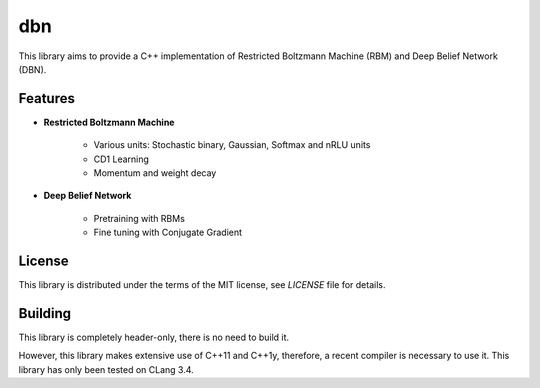 dbn
===

This library aims to provide a C++ implementation of Restricted Boltzmann
Machine (RBM) and Deep Belief Network (DBN).

Features
--------

* **Restricted Boltzmann Machine**

   * Various units: Stochastic binary, Gaussian, Softmax and nRLU units
   * CD1 Learning
   * Momentum and weight decay

* **Deep Belief Network**

   * Pretraining with RBMs
   * Fine tuning with Conjugate Gradient

License
-------

This library is distributed under the terms of the MIT license, see `LICENSE` file for details.

Building
--------

This library is completely header-only, there is no need to build it.

However, this library makes extensive use of C++11 and C++1y, therefore, a recent compiler is necessary to use it.
This library has only been tested on CLang 3.4.
